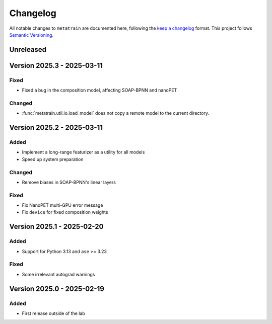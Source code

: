 .. _changelog:

Changelog
=========

All notable changes to ``metatrain`` are documented here, following the `keep a
changelog <https://keepachangelog.com/en/1.1.0/>`_ format. This project follows
`Semantic Versioning <https://semver.org/spec/v2.0.0.html>`_.

.. Possible sections for each release:

.. Fixed
.. #####

.. Added
.. #####

.. Changed
.. #######

.. Removed
.. #######

Unreleased
----------

Version 2025.3 - 2025-03-11
---------------------------

Fixed
#####

- Fixed a bug in the composition model, affecting SOAP-BPNN and nanoPET

Changed
#######

- :func:`metatrain.util.io.load_model` does not copy a remote model to the current
  directory.


Version 2025.2 - 2025-03-11
---------------------------

Added
#####

- Implement a long-range featurizer as a utility for all models
- Speed up system preparation

Changed
#######

- Remove biases in SOAP-BPNN's linear layers

Fixed
#####

- Fix NanoPET multi-GPU error message
- Fix ``device`` for fixed composition weights


Version 2025.1 - 2025-02-20
---------------------------

Added
#####

- Support for Python 3.13 and ``ase`` >= 3.23

Fixed
#####

- Some irrelevant autograd warnings

Version 2025.0 - 2025-02-19
---------------------------

Added
#####

* First release outside of the lab
